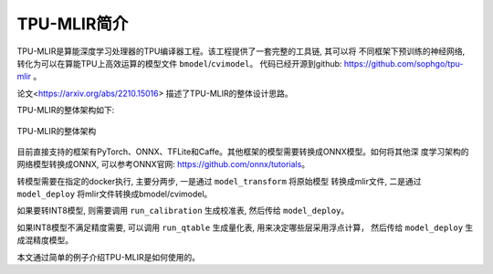 TPU-MLIR简介
============

TPU-MLIR是算能深度学习处理器的TPU编译器工程。该工程提供了一套完整的工具链, 其可以将
不同框架下预训练的神经网络, 转化为可以在算能TPU上高效运算的模型文件 ``bmodel``/``cvimodel``。
代码已经开源到github: https://github.com/sophgo/tpu-mlir 。

论文<https://arxiv.org/abs/2210.15016> 描述了TPU-MLIR的整体设计思路。

TPU-MLIR的整体架构如下:

.. figure:: ../assets/framework.png
   :height: 9.5cm
   :align: center

   TPU-MLIR的整体架构


目前直接支持的框架有PyTorch、ONNX、TFLite和Caffe。其他框架的模型需要转换成ONNX模型。如何将其他深
度学习架构的网络模型转换成ONNX, 可以参考ONNX官网:
https://github.com/onnx/tutorials。

转模型需要在指定的docker执行, 主要分两步, 一是通过 ``model_transform`` 将原始模型
转换成mlir文件, 二是通过 ``model_deploy`` 将mlir文件转换成bmodel/cvimodel。

如果要转INT8模型, 则需要调用 ``run_calibration`` 生成校准表, 然后传给 ``model_deploy``。

如果INT8模型不满足精度需要, 可以调用 ``run_qtable`` 生成量化表, 用来决定哪些层采用浮点计算，
然后传给 ``model_deploy`` 生成混精度模型。

本文通过简单的例子介绍TPU-MLIR是如何使用的。
